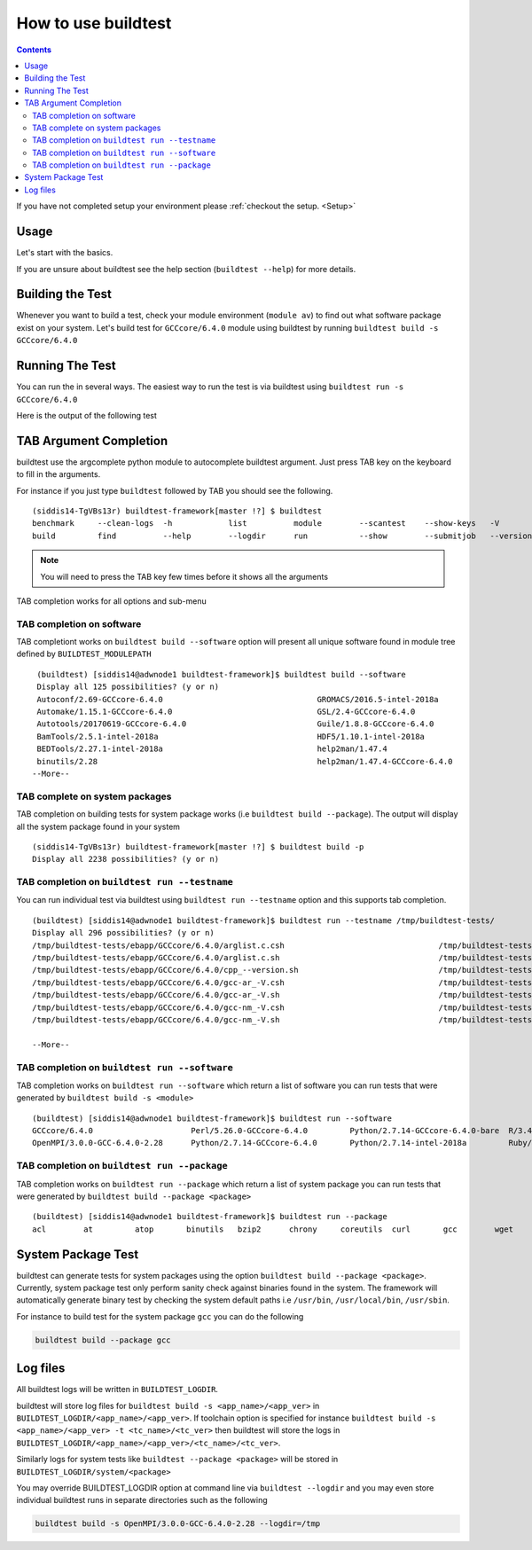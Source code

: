 How to use buildtest
====================


.. contents::
   :backlinks: none


If you have not completed setup your environment please :ref:`checkout the  setup. <Setup>`


Usage
-----

Let's start with the basics.

If you are unsure about buildtest see the help section (``buildtest --help``) for more details.

.. program-output:: cat scripts/how_to_use_buildtest/buildtest-help.txt

Building the Test
-----------------

Whenever you want to build a test, check your module environment (``module av``) to find out what software package
exist on your system. Let's build test for ``GCCcore/6.4.0`` module using buildtest by running
``buildtest build -s GCCcore/6.4.0``

.. program-output:: cat scripts/how_to_use_buildtest/example-GCCcore-6.4.0.txt


Running The Test
-----------------

You can run the in several ways. The easiest way to run the test is via buildtest
using ``buildtest run -s GCCcore/6.4.0``

Here is the output of the following test

.. program-output:: cat scripts/how_to_use_buildtest/run-GCCcore-6.4.0.txt


TAB Argument Completion
-----------------------

buildtest use the argcomplete python module to autocomplete buildtest argument.
Just press TAB key on the keyboard to fill in the arguments.

For instance if you just type ``buildtest`` followed by TAB you should see the
following.

::

    (siddis14-TgVBs13r) buildtest-framework[master !?] $ buildtest
    benchmark     --clean-logs  -h            list          module        --scantest    --show-keys   -V            yaml
    build         find          --help        --logdir      run           --show        --submitjob   --version


.. Note:: You will need to press the TAB key few times before it shows all the
   arguments

TAB completion works for all options and sub-menu

TAB completion on  software
~~~~~~~~~~~~~~~~~~~~~~~~~~~~~~~~~~~~~~~~


TAB completiont works on ``buildtest build --software`` option will present all unique
software found in module tree defined by ``BUILDTEST_MODULEPATH``


::

    (buildtest) [siddis14@adwnode1 buildtest-framework]$ buildtest build --software
    Display all 125 possibilities? (y or n)
    Autoconf/2.69-GCCcore-6.4.0                                 GROMACS/2016.5-intel-2018a                                  ncurses/6.0
    Automake/1.15.1-GCCcore-6.4.0                               GSL/2.4-GCCcore-6.4.0                                       ncurses/6.0-GCCcore-6.4.0
    Autotools/20170619-GCCcore-6.4.0                            Guile/1.8.8-GCCcore-6.4.0                                   netCDF/4.5.0-intel-2018a
    BamTools/2.5.1-intel-2018a                                  HDF5/1.10.1-intel-2018a                                     netCDF-Fortran/4.4.4-intel-2018a
    BEDTools/2.27.1-intel-2018a                                 help2man/1.47.4                                             nettle/3.3-GCCcore-6.4.0
    binutils/2.28                                               help2man/1.47.4-GCCcore-6.4.0                               NLopt/2.4.2-intel-2018a
   --More--



TAB complete on system packages
~~~~~~~~~~~~~~~~~~~~~~~~~~~~~~~~~~~~~~~~~~~~~~~

TAB completion on building tests for system package works (i.e ``buildtest build --package``).
The output will display all the system package found in your system


::

    (siddis14-TgVBs13r) buildtest-framework[master !?] $ buildtest build -p
    Display all 2238 possibilities? (y or n)


TAB completion on ``buildtest run --testname``
~~~~~~~~~~~~~~~~~~~~~~~~~~~~~~~~~~~~~~~~~~~~~~~~~~~

You can run individual test via buildtest using ``buildtest run --testname`` option and this supports
tab completion.

::

    (buildtest) [siddis14@adwnode1 buildtest-framework]$ buildtest run --testname /tmp/buildtest-tests/
    Display all 296 possibilities? (y or n)
    /tmp/buildtest-tests/ebapp/GCCcore/6.4.0/arglist.c.csh                                 /tmp/buildtest-tests/ebapp/Ruby/2.5.0-intel-2018a/tilt_--help.sh
    /tmp/buildtest-tests/ebapp/GCCcore/6.4.0/arglist.c.sh                                  /tmp/buildtest-tests/ebapp/Ruby/2.5.0-intel-2018a/which_htmldiff_--version.sh
    /tmp/buildtest-tests/ebapp/GCCcore/6.4.0/cpp_--version.sh                              /tmp/buildtest-tests/system/acl/_usr_bin_chacl_-l__.sh
    /tmp/buildtest-tests/ebapp/GCCcore/6.4.0/gcc-ar_-V.csh                                 /tmp/buildtest-tests/system/acl/_usr_bin_getfacl_-v.sh
    /tmp/buildtest-tests/ebapp/GCCcore/6.4.0/gcc-ar_-V.sh                                  /tmp/buildtest-tests/system/acl/_usr_bin_setfacl_-v.sh
    /tmp/buildtest-tests/ebapp/GCCcore/6.4.0/gcc-nm_-V.csh                                 /tmp/buildtest-tests/system/at/find__usr_bin_batch.sh
    /tmp/buildtest-tests/ebapp/GCCcore/6.4.0/gcc-nm_-V.sh                                  /tmp/buildtest-tests/system/at/find__usr_sbin_atd.sh

    --More--

TAB completion on ``buildtest run --software``
~~~~~~~~~~~~~~~~~~~~~~~~~~~~~~~~~~~~~~~~~~~~~~~

TAB completion works on ``buildtest run --software`` which return a list of software
you can run tests that were generated by ``buildtest build -s <module>``

::

    (buildtest) [siddis14@adwnode1 buildtest-framework]$ buildtest run --software
    GCCcore/6.4.0                     Perl/5.26.0-GCCcore-6.4.0         Python/2.7.14-GCCcore-6.4.0-bare  R/3.4.3-intel-2018a-X11-20171023
    OpenMPI/3.0.0-GCC-6.4.0-2.28      Python/2.7.14-GCCcore-6.4.0       Python/2.7.14-intel-2018a         Ruby/2.5.0-intel-2018a



TAB completion on ``buildtest run --package``
~~~~~~~~~~~~~~~~~~~~~~~~~~~~~~~~~~~~~~~~~~~~~~~~~~

TAB completion works on ``buildtest run --package`` which return a list of
system package you can run tests that were generated by ``buildtest build --package <package>``

::

    (buildtest) [siddis14@adwnode1 buildtest-framework]$ buildtest run --package
    acl        at         atop       binutils   bzip2      chrony     coreutils  curl       gcc        wget


System Package Test
-------------------

buildtest can generate tests for system packages using the option
``buildtest build --package <package>``. Currently, system package test only
perform sanity check against binaries found in the system. The framework will automatically generate
binary test by checking the system default paths i.e ``/usr/bin``, ``/usr/local/bin``, ``/usr/sbin``.

For instance to build test for the system package ``gcc`` you can do the following

.. code::

   buildtest build --package gcc


Log files
---------

All buildtest logs will be written in ``BUILDTEST_LOGDIR``.

buildtest will store log files for ``buildtest build -s <app_name>/<app_ver>`` in
``BUILDTEST_LOGDIR/<app_name>/<app_ver>``. If toolchain option is specified for
instance ``buildtest build -s <app_name>/<app_ver> -t <tc_name>/<tc_ver>`` then
buildtest will store the logs in ``BUILDTEST_LOGDIR/<app_name>/<app_ver>/<tc_name>/<tc_ver>``.

Similarly logs for system tests like ``buildtest --package <package>`` will be stored in ``BUILDTEST_LOGDIR/system/<package>``

You may override BUILDTEST_LOGDIR option at command line via ``buildtest --logdir``
and you may even store individual buildtest runs in separate directories such as
the following

.. code::

   buildtest build -s OpenMPI/3.0.0-GCC-6.4.0-2.28 --logdir=/tmp
